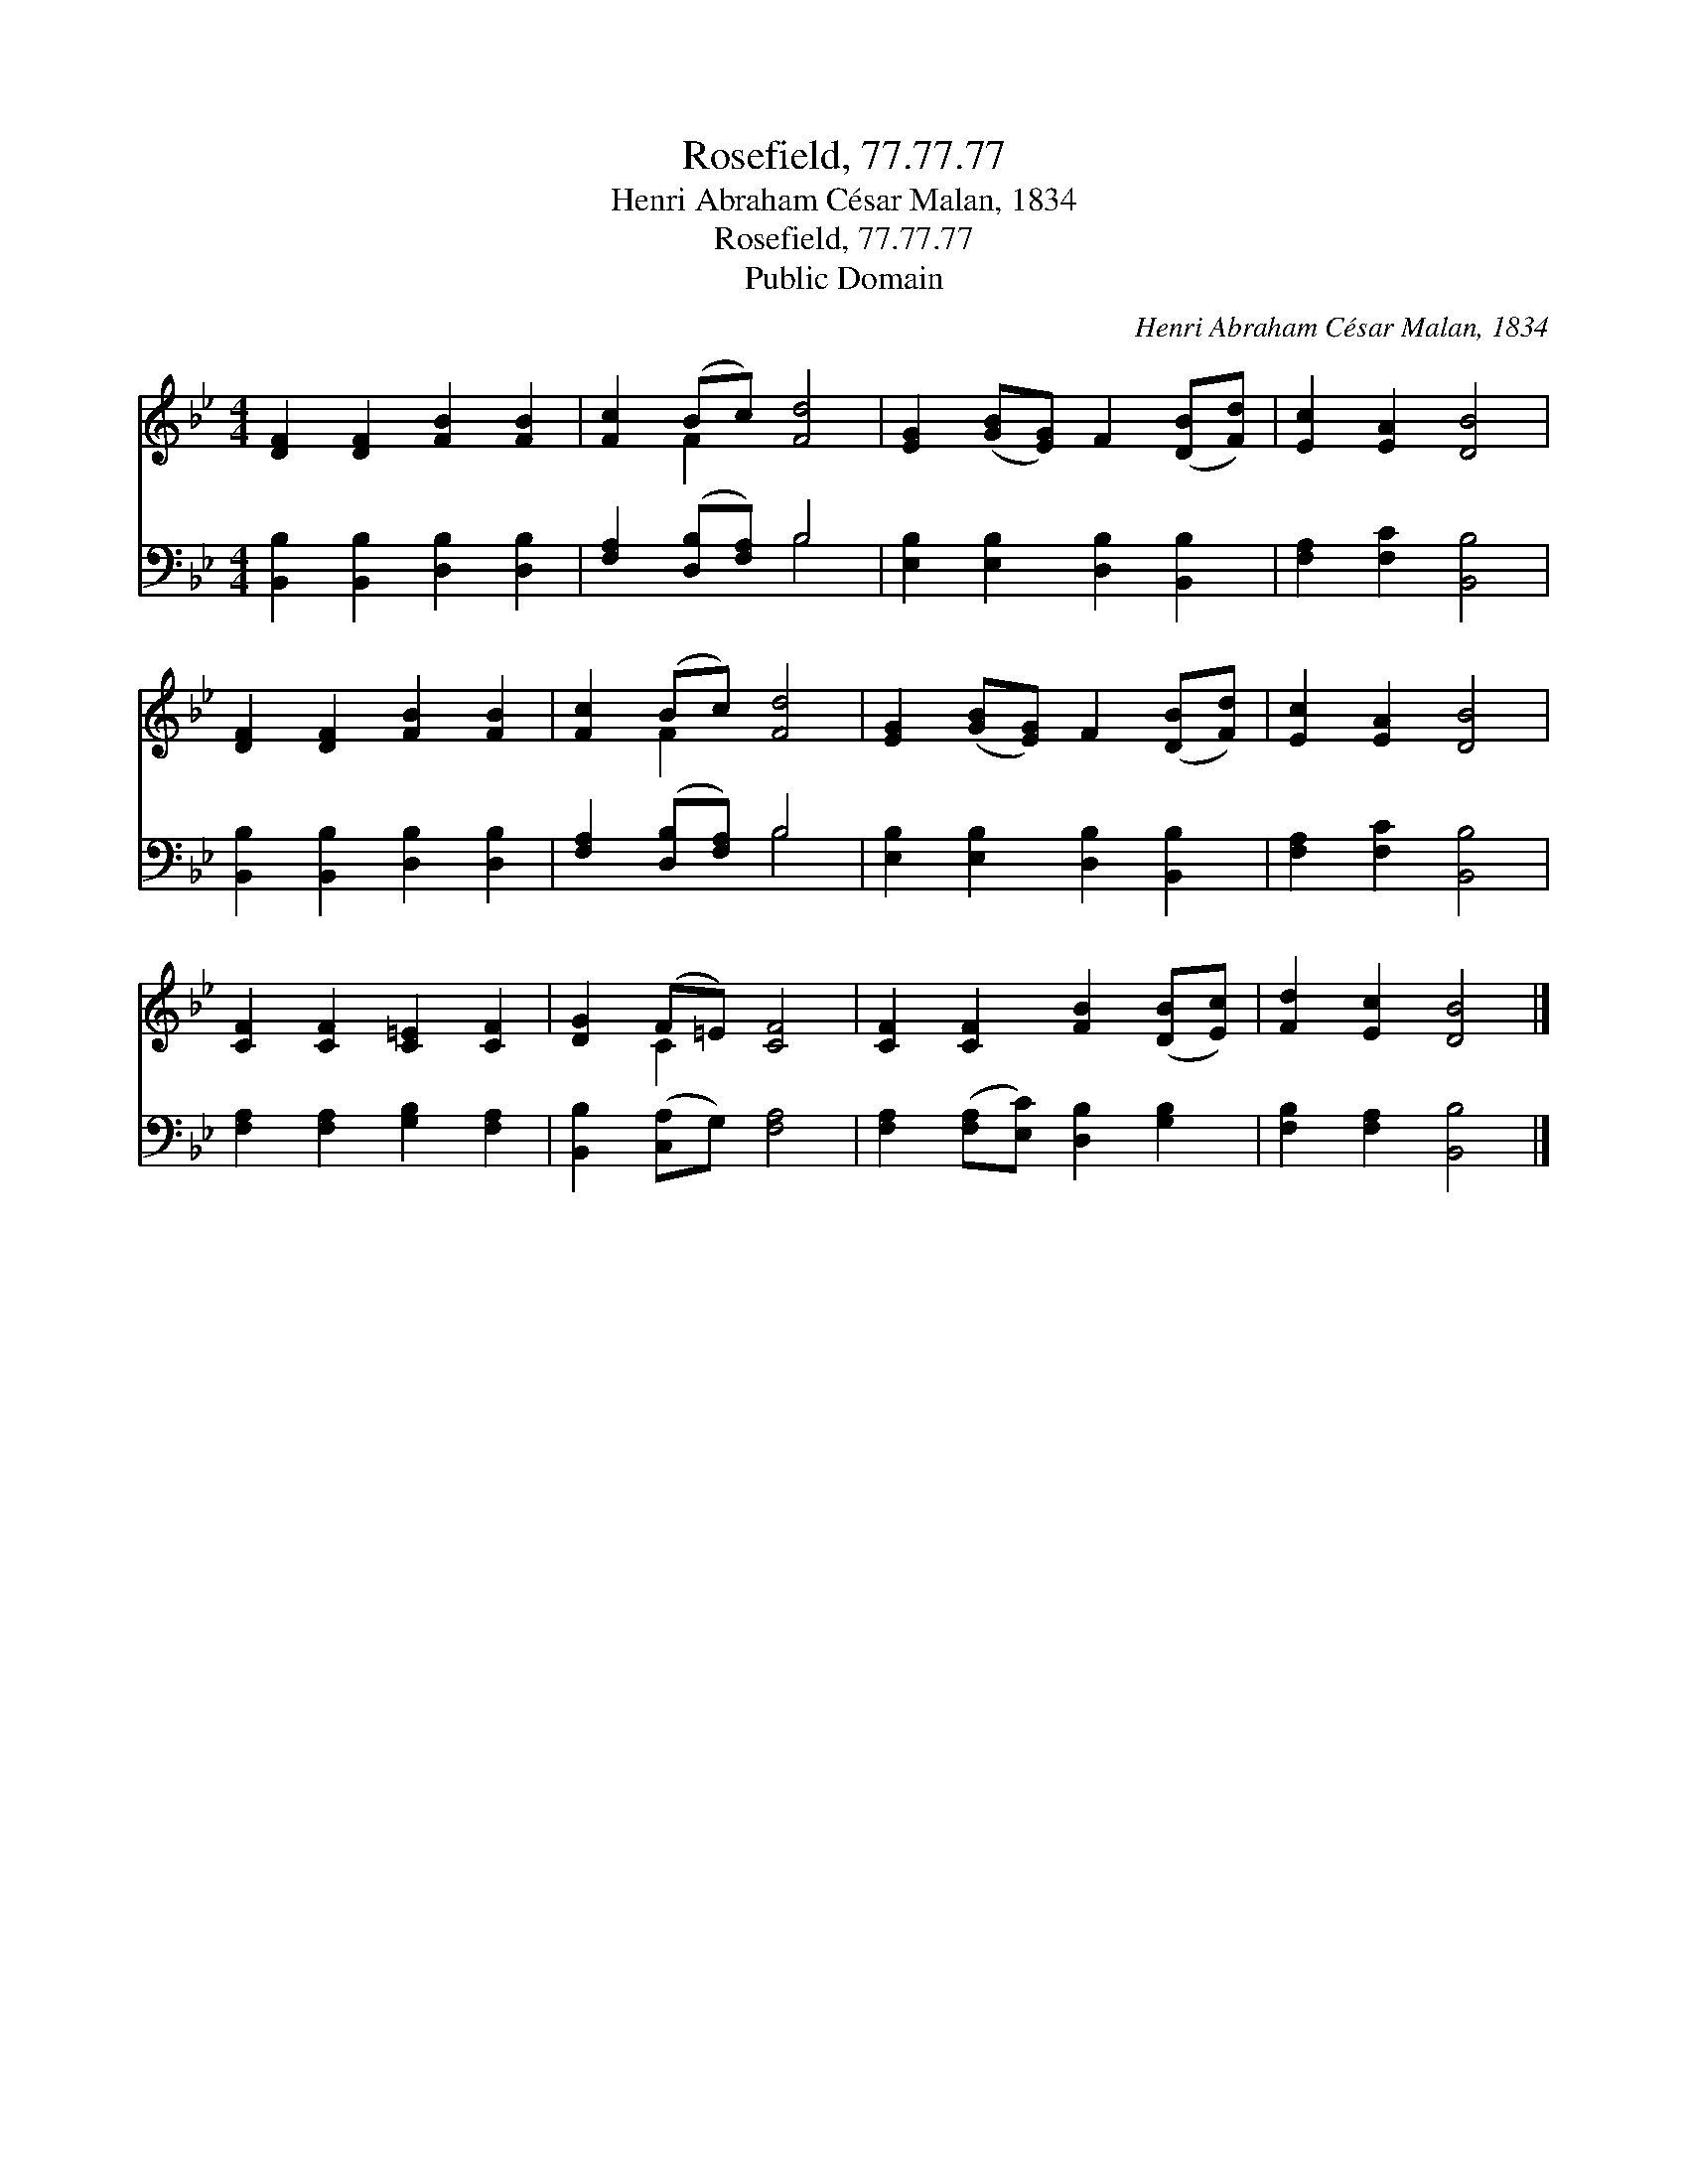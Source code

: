 X:1
T:Rosefield, 77.77.77
T:Henri Abraham César Malan, 1834
T:Rosefield, 77.77.77
T:Public Domain
C:Henri Abraham C&#233;sar Malan, 1834
Z:Public Domain
%%score ( 1 2 ) ( 3 4 )
L:1/8
M:4/4
K:Bb
V:1 treble 
V:2 treble 
V:3 bass 
V:4 bass 
V:1
 [DF]2 [DF]2 [FB]2 [FB]2 | [Fc]2 (Bc) [Fd]4 | [EG]2 ([GB][EG]) F2 ([DB][Fd]) | [Ec]2 [EA]2 [DB]4 | %4
 [DF]2 [DF]2 [FB]2 [FB]2 | [Fc]2 (Bc) [Fd]4 | [EG]2 ([GB][EG]) F2 ([DB][Fd]) | [Ec]2 [EA]2 [DB]4 | %8
 [CF]2 [CF]2 [C=E]2 [CF]2 | [DG]2 (F=E) [CF]4 | [CF]2 [CF]2 [FB]2 ([DB][Ec]) | [Fd]2 [Ec]2 [DB]4 |] %12
V:2
 x8 | x2 F2 x4 | x8 | x8 | x8 | x2 F2 x4 | x8 | x8 | x8 | x2 C2 x4 | x8 | x8 |] %12
V:3
 [B,,B,]2 [B,,B,]2 [D,B,]2 [D,B,]2 | [F,A,]2 ([D,B,][F,A,]) B,4 | %2
 [E,B,]2 [E,B,]2 [D,B,]2 [B,,B,]2 | [F,A,]2 [F,C]2 [B,,B,]4 | [B,,B,]2 [B,,B,]2 [D,B,]2 [D,B,]2 | %5
 [F,A,]2 ([D,B,][F,A,]) B,4 | [E,B,]2 [E,B,]2 [D,B,]2 [B,,B,]2 | [F,A,]2 [F,C]2 [B,,B,]4 | %8
 [F,A,]2 [F,A,]2 [G,B,]2 [F,A,]2 | [B,,B,]2 ([C,A,]G,) [F,A,]4 | %10
 [F,A,]2 ([F,A,][E,C]) [D,B,]2 [G,B,]2 | [F,B,]2 [F,A,]2 [B,,B,]4 |] %12
V:4
 x8 | x4 B,4 | x8 | x8 | x8 | x4 B,4 | x8 | x8 | x8 | x8 | x8 | x8 |] %12

